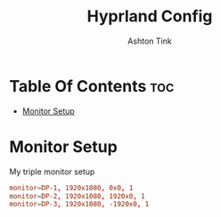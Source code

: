 #+title: Hyprland Config
#+Author: Ashton Tink
#+DESCRIPTION: Config file for hyprland WM
#+PROPERTY: header-args :tangle hyprland.conf
#+auto_tangle: t
#+STARTUP: showeverything

* Table Of Contents :toc:
- [[#monitor-setup][Monitor Setup]]

* Monitor Setup
My triple monitor setup

#+begin_src toml
monitor=DP-1, 1920x1080, 0x0, 1
monitor=DP-2, 1920x1080, 1920x0, 1
monitor=DP-3, 1920x1080, -1920x0, 1
#+end_src
